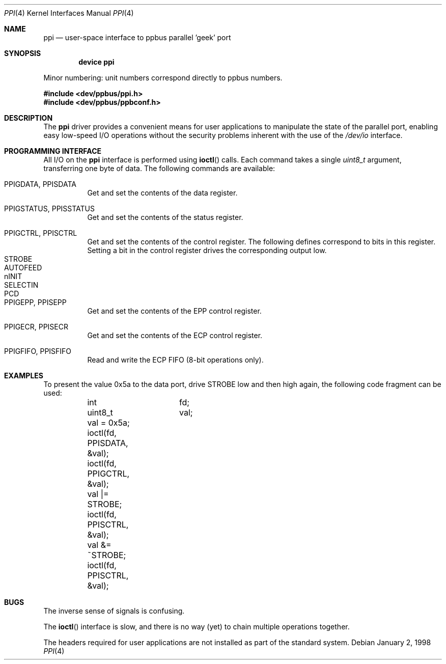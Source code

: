 .\" Copyright (c) 1997
.\"      Michael Smith
.\"
.\" Redistribution and use in source and binary forms, with or without
.\" modification, are permitted provided that the following conditions
.\" are met:
.\" 1. Redistributions of source code must retain the above copyright
.\"    notice, this list of conditions and the following disclaimer as
.\"    the first lines of this file unmodified.
.\" 2. Redistributions in binary form must reproduce the above copyright
.\"    notice, this list of conditions and the following disclaimer in the
.\"    documentation and/or other materials provided with the distribution.
.\"
.\" THIS SOFTWARE IS PROVIDED BY THE AUTHOR ``AS IS''
.\" AND ANY EXPRESS OR IMPLIED WARRANTIES, INCLUDING, BUT NOT LIMITED TO, THE
.\" IMPLIED WARRANTIES OF MERCHANTABILITY AND FITNESS FOR A PARTICULAR PURPOSE
.\" ARE DISCLAIMED. IN NO EVENT SHALL THE AUTHOR BE
.\" LIABLE FOR ANY DIRECT, INDIRECT, INCIDENTAL, SPECIAL, EXEMPLARY, OR
.\" CONSEQUENTIAL DAMAGES (INCLUDING, BUT NOT LIMITED TO, PROCUREMENT OF
.\" SUBSTITUTE GOODS OR SERVICES; LOSS OF USE, DATA, OR PROFITS; OR BUSINESS
.\" INTERRUPTION) HOWEVER CAUSED AND ON ANY THEORY OF LIABILITY, WHETHER IN
.\" CONTRACT, STRICT LIABILITY, OR TORT (INCLUDING NEGLIGENCE OR OTHERWISE)
.\" ARISING IN ANY WAY OUT OF THE USE OF THIS SOFTWARE, EVEN IF ADVISED OF THE
.\" POSSIBILITY OF SUCH DAMAGE.
.\"
.\" $FreeBSD: releng/11.0/share/man/man4/ppi.4 231564 2012-02-12 18:29:56Z ed $
.\"
.Dd January 2, 1998
.Dt PPI 4
.Os
.Sh NAME
.Nm ppi
.Nd "user-space interface to ppbus parallel 'geek' port"
.Sh SYNOPSIS
.Cd "device ppi"
.Pp
Minor numbering: unit numbers correspond directly to ppbus numbers.
.Pp
.In dev/ppbus/ppi.h
.In dev/ppbus/ppbconf.h
.Sh DESCRIPTION
The
.Nm
driver provides a convenient means for user applications to manipulate the
state of the parallel port, enabling easy low-speed I/O operations without
the security problems inherent with the use of the
.Pa /dev/io
interface.
.Sh PROGRAMMING INTERFACE
All I/O on the
.Nm
interface is performed using
.Fn ioctl
calls.
Each command takes a single
.Ft uint8_t
argument, transferring one byte of data.
The following commands are available:
.Bl -tag -width indent
.It Dv PPIGDATA , PPISDATA
Get and set the contents of the data register.
.It Dv PPIGSTATUS , PPISSTATUS
Get and set the contents of the status register.
.It Dv PPIGCTRL , PPISCTRL
Get and set the contents of the control register.
The following defines correspond to bits in this register.
Setting a bit in the control register drives the corresponding output low.
.Bl -tag -width indent -compact
.It Dv STROBE
.It Dv AUTOFEED
.It Dv nINIT
.It Dv SELECTIN
.It Dv PCD
.El
.It Dv PPIGEPP , PPISEPP
Get and set the contents of the EPP control register.
.It Dv PPIGECR , PPISECR
Get and set the contents of the ECP control register.
.It Dv PPIGFIFO , PPISFIFO
Read and write the ECP FIFO (8-bit operations only).
.El
.Sh EXAMPLES
To present the value 0x5a to the data port, drive STROBE low and then high
again, the following code fragment can be used:
.Bd -literal -compact

	int		fd;
	uint8_t		val;

	val = 0x5a;
	ioctl(fd, PPISDATA, &val);
	ioctl(fd, PPIGCTRL, &val);
	val |= STROBE;
	ioctl(fd, PPISCTRL, &val);
	val &= ~STROBE;
	ioctl(fd, PPISCTRL, &val);

.Ed
.Sh BUGS
The inverse sense of signals is confusing.
.Pp
The
.Fn ioctl
interface is slow, and there is no way (yet) to chain multiple operations together.
.Pp
The headers required for user applications are not installed as part of the
standard system.
